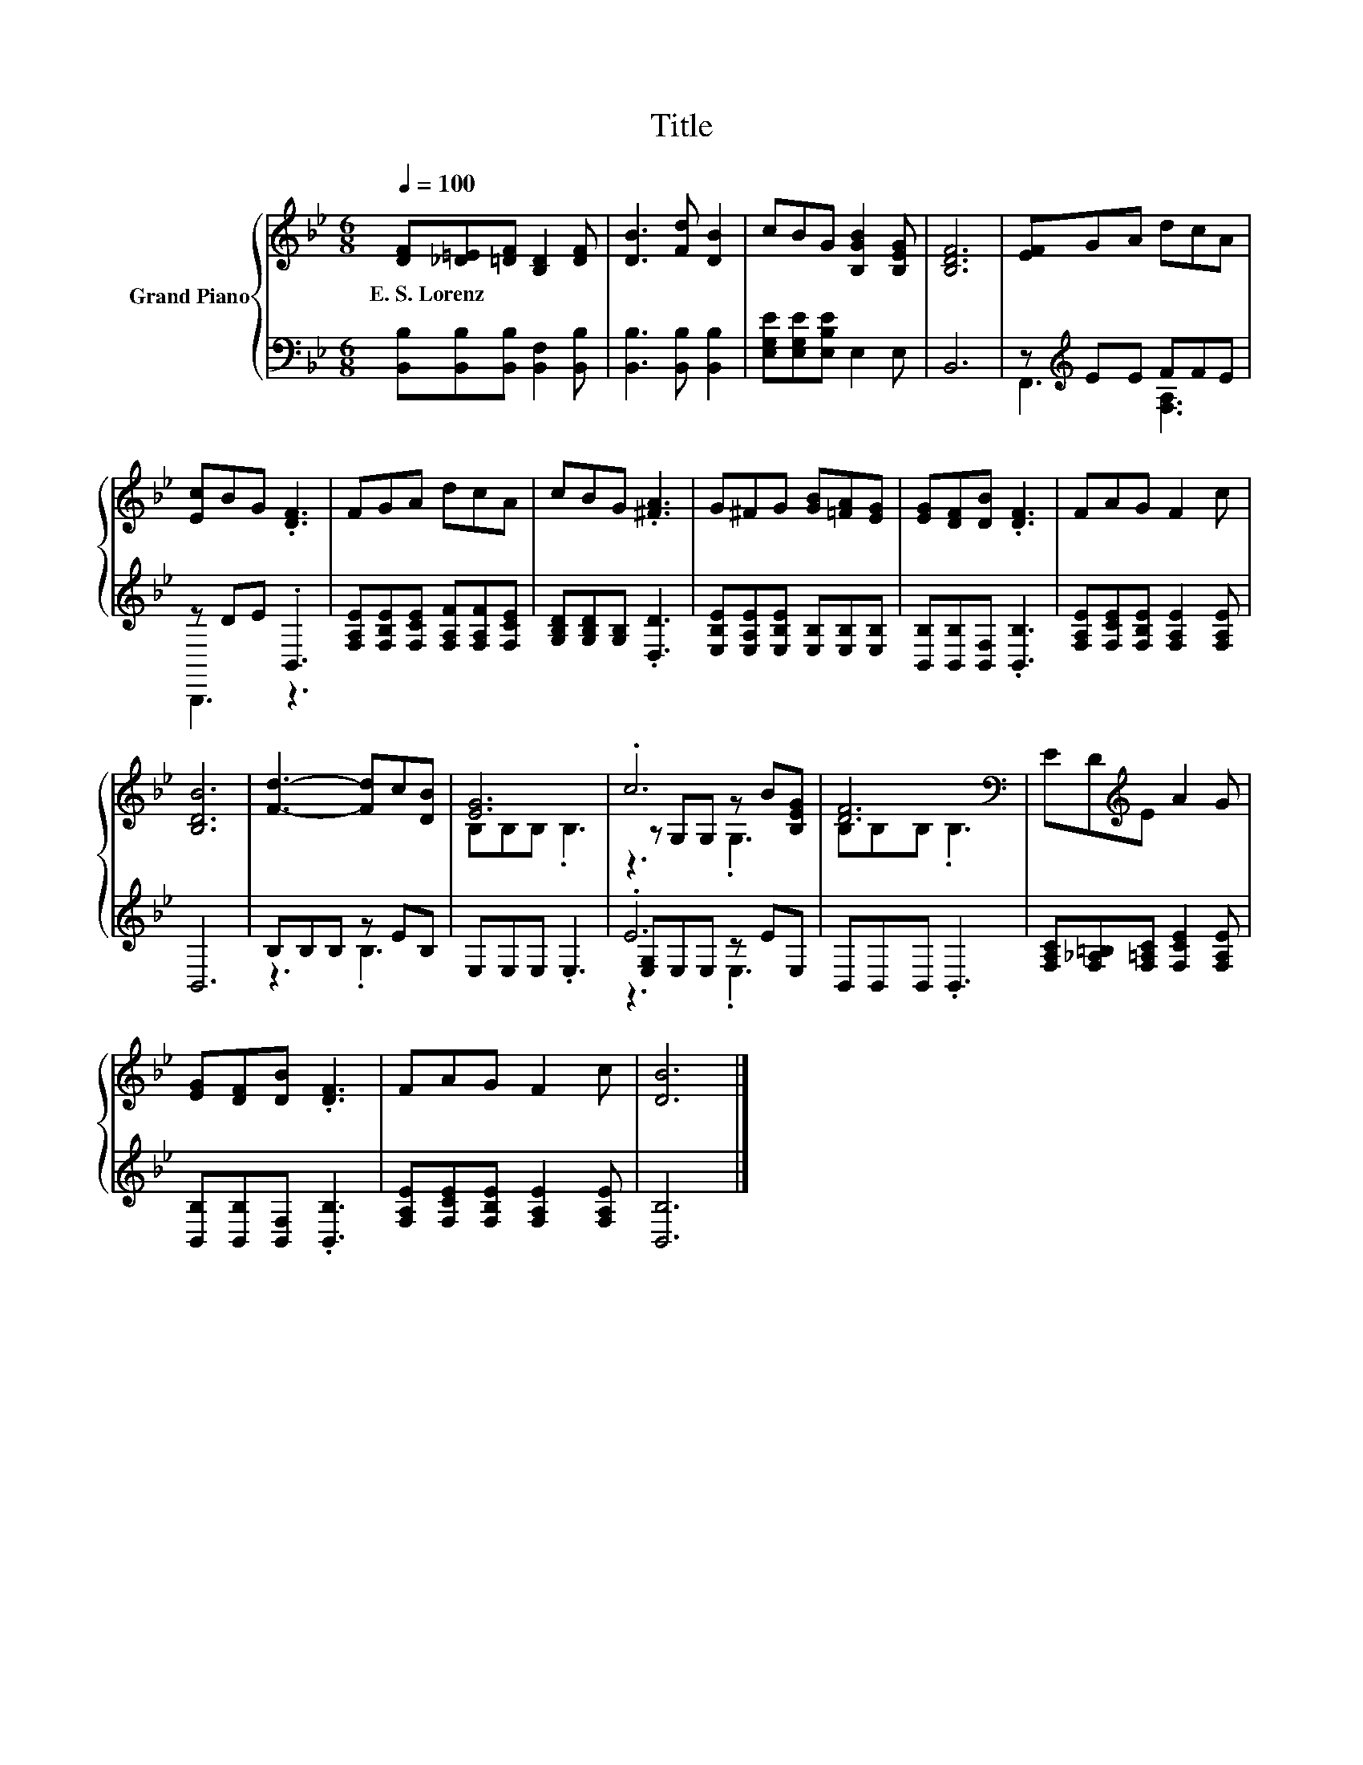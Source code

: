 X:1
T:Title
%%score { ( 1 4 5 ) | ( 2 3 6 ) }
L:1/8
Q:1/4=100
M:6/8
K:Bb
V:1 treble nm="Grand Piano"
V:4 treble 
V:5 treble 
V:2 bass 
V:3 bass 
V:6 bass 
V:1
 [DF][_D=E][=DF] [B,D]2 [DF] | [DB]3 [Fd] [DB]2 | cBG [B,GB]2 [B,EG] | [B,DF]6 | [EF]GA dcA | %5
w: E.~S.~Lorenz * * * *|||||
 [Ec]BG .[DF]3 | FGA dcA | cBG .[^FA]3 | G^FG [GB][=FA][EG] | [EG][DF][DB] .[DF]3 | FAG F2 c | %11
w: ||||||
 [B,DB]6 | [Fd]3- [Fd]c[DB] | [EG]6 | .c6 | [DF]6[K:bass] | ED[K:treble]E A2 G | %17
w: ||||||
 [EG][DF][DB] .[DF]3 | FAG F2 c | [DB]6 |] %20
w: |||
V:2
 [B,,B,][B,,B,][B,,B,] [B,,F,]2 [B,,B,] | [B,,B,]3 [B,,B,] [B,,B,]2 | %2
 [E,G,E][E,G,E][E,B,E] E,2 E, | B,,6 | z[K:treble] EE FFE | z DE .B,,3 | %6
 [F,A,E][F,B,E][F,CE] [F,A,F][F,A,F][F,CE] | [G,B,D][G,B,D][G,B,] .[D,D]3 | %8
 [E,B,E][E,A,E][E,B,E] [E,B,][E,B,][E,B,] | [B,,B,][B,,B,][B,,F,] .[B,,B,]3 | %10
 [F,A,E][F,CE][F,B,E] [F,A,E]2 [F,A,E] | B,,6 | B,B,B, z EB, | E,E,E, .E,3 | .E6 | %15
 B,,B,,B,, .B,,3 | [F,A,C][F,_A,=B,][F,=A,C] [F,CE]2 [F,A,E] | [B,,B,][B,,B,][B,,F,] .[B,,B,]3 | %18
 [F,A,E][F,CE][F,B,E] [F,A,E]2 [F,A,E] | [B,,B,]6 |] %20
V:3
 x6 | x6 | x6 | x6 | F,,3[K:treble] [F,A,]3 | B,,,3 z3 | x6 | x6 | x6 | x6 | x6 | x6 | z3 .B,3 | %13
 x6 | [E,G,]E,E, z EE, | x6 | x6 | x6 | x6 | x6 |] %20
V:4
 x6 | x6 | x6 | x6 | x6 | x6 | x6 | x6 | x6 | x6 | x6 | x6 | x6 | B,B,B, .B,3 | z G,G, z B[B,EG] | %15
 B,[K:bass]B,B, .B,3 | x2[K:treble] x4 | x6 | x6 | x6 |] %20
V:5
 x6 | x6 | x6 | x6 | x6 | x6 | x6 | x6 | x6 | x6 | x6 | x6 | x6 | x6 | z3 .G,3 | x[K:bass] x5 | %16
 x2[K:treble] x4 | x6 | x6 | x6 |] %20
V:6
 x6 | x6 | x6 | x6 | x[K:treble] x5 | x6 | x6 | x6 | x6 | x6 | x6 | x6 | x6 | x6 | z3 .E,3 | x6 | %16
 x6 | x6 | x6 | x6 |] %20

